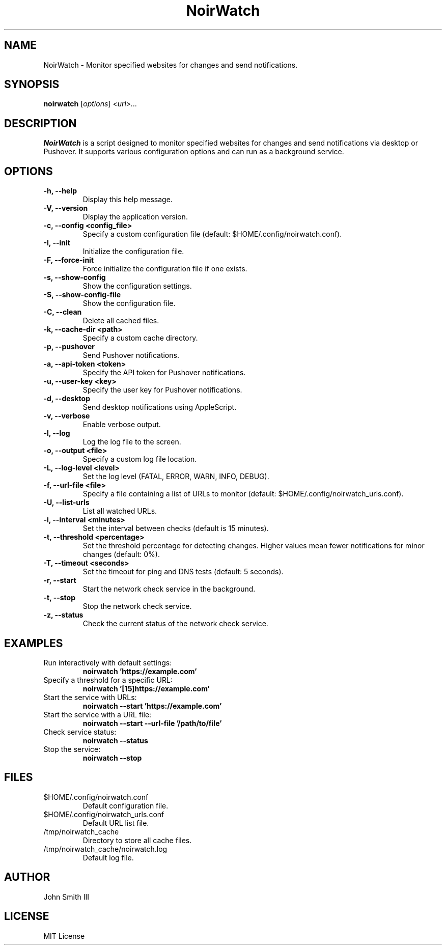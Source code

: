 .TH NoirWatch 1 "November 23, 2024" "Version 1.0.1" "User Commands"
.SH NAME
NoirWatch \- Monitor specified websites for changes and send notifications.
.SH SYNOPSIS
.B noirwatch
.RI [ options ] " <url>..."
.SH DESCRIPTION
.B NoirWatch
is a script designed to monitor specified websites for changes and send notifications via desktop or Pushover. It supports various configuration options and can run as a background service.
.SH OPTIONS
.TP
.B \-h, \-\-help
Display this help message.
.TP
.B \-V, \-\-version
Display the application version.
.TP
.B \-c, \-\-config <config_file>
Specify a custom configuration file (default: $HOME/.config/noirwatch.conf).
.TP
.B \-I, \-\-init
Initialize the configuration file.
.TP
.B \-F, \-\-force\-init
Force initialize the configuration file if one exists.
.TP
.B \-s, \-\-show\-config
Show the configuration settings.
.TP
.B \-S, \-\-show\-config\-file
Show the configuration file.
.TP
.B \-C, \-\-clean
Delete all cached files.
.TP
.B \-k, \-\-cache\-dir <path>
Specify a custom cache directory.
.TP
.B \-p, \-\-pushover
Send Pushover notifications.
.TP
.B \-a, \-\-api\-token <token>
Specify the API token for Pushover notifications.
.TP
.B \-u, \-\-user\-key <key>
Specify the user key for Pushover notifications.
.TP
.B \-d, \-\-desktop
Send desktop notifications using AppleScript.
.TP
.B \-v, \-\-verbose
Enable verbose output.
.TP
.B \-l, \-\-log
Log the log file to the screen.
.TP
.B \-o, \-\-output <file>
Specify a custom log file location.
.TP
.B \-L, \-\-log\-level <level>
Set the log level (FATAL, ERROR, WARN, INFO, DEBUG).
.TP
.B \-f, \-\-url\-file <file>
Specify a file containing a list of URLs to monitor (default: $HOME/.config/noirwatch_urls.conf).
.TP
.B \-U, \-\-list\-urls
List all watched URLs.
.TP
.B \-i, \-\-interval <minutes>
Set the interval between checks (default is 15 minutes).
.TP
.B \-t, \-\-threshold <percentage>
Set the threshold percentage for detecting changes. Higher values mean fewer notifications for minor changes (default: 0%).
.TP
.B \-T, \-\-timeout <seconds>
Set the timeout for ping and DNS tests (default: 5 seconds).
.TP
.B \-r, \-\-start
Start the network check service in the background.
.TP
.B \-t, \-\-stop
Stop the network check service.
.TP
.B \-z, \-\-status
Check the current status of the network check service.
.SH EXAMPLES
.TP
Run interactively with default settings:
.B noirwatch 'https://example.com'
.TP
Specify a threshold for a specific URL:
.B noirwatch '[15]https://example.com'
.TP
Start the service with URLs:
.B noirwatch --start 'https://example.com'
.TP
Start the service with a URL file:
.B noirwatch --start --url-file '/path/to/file'
.TP
Check service status:
.B noirwatch --status
.TP
Stop the service:
.B noirwatch --stop
.SH FILES
.TP
$HOME/.config/noirwatch.conf
Default configuration file.
.TP
$HOME/.config/noirwatch_urls.conf
Default URL list file.
.TP
/tmp/noirwatch_cache
Directory to store all cache files.
.TP
/tmp/noirwatch_cache/noirwatch.log
Default log file.
.SH AUTHOR
John Smith III
.SH LICENSE
MIT License